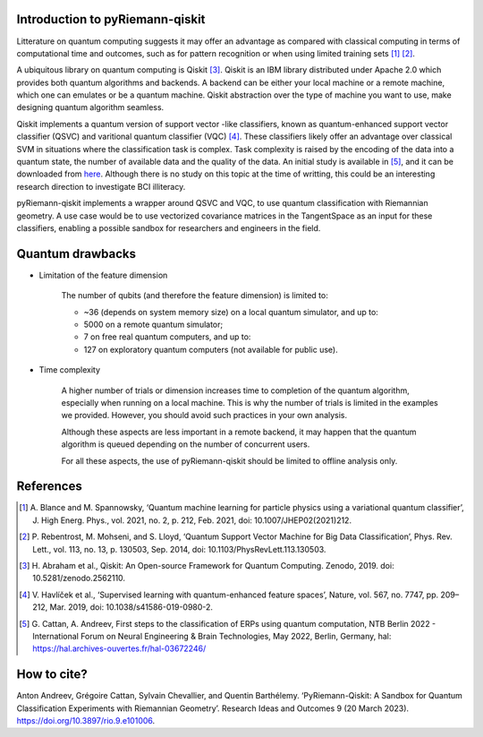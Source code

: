 .. _introduction:

Introduction to pyRiemann-qiskit
================================

Litterature on quantum computing suggests it may offer an advantage as compared
with classical computing in terms of computational time and outcomes, such as
for pattern recognition or when using limited training sets [1]_ [2]_.

A ubiquitous library on quantum computing is Qiskit [3]_.
Qiskit is an IBM library distributed under Apache 2.0 which provides both
quantum algorithms and backends. A backend can be either your local machine
or a remote machine, which one can emulates or be a quantum machine.
Qiskit abstraction over the type of machine you want to use, make designing
quantum algorithm seamless.

Qiskit implements a quantum version of support vector
-like classifiers, known as quantum-enhanced support vector classifier (QSVC)
and varitional quantum classifier (VQC) [4]_. These classifiers likely offer
an advantage over classical SVM in situations where the classification task
is complex. Task complexity is raised by the encoding of the data into a
quantum state, the number of available data and the quality of the data. An initial
study is available in [5]_, and it can be downloaded from `here
<https://github.com/pyRiemann/pyRiemann-qiskit/blob/main/doc/Presentations/QuantumERPClassification.pdf>`_.
Although there is no study on this topic at the time of writting,
this could be an interesting research direction to investigate BCI illiteracy.

pyRiemann-qiskit implements a wrapper around QSVC and VQC, to use quantum
classification with Riemannian geometry. A use case would be to use vectorized
covariance matrices in the TangentSpace as an input for these classifiers,
enabling a possible sandbox for researchers and engineers in the field.

Quantum drawbacks
================================

- Limitation of the feature dimension

    The number of qubits (and therefore the feature dimension) is limited to:

    - ~36 (depends on system memory size) on a local quantum simulator, and up to:
    - 5000 on a remote quantum simulator;
    - 7 on free real quantum computers, and up to:
    - 127 on exploratory quantum computers (not available for public use).

- Time complexity

    A higher number of trials or dimension increases time to completion of the quantum algorithm, especially when running on a local machine. This is why the number of trials is limited in the examples we provided. However, you should avoid such practices in your own analysis.

    Although these aspects are less important in a remote backend, it may happen that the quantum algorithm is queued depending on the number of concurrent users.

    For all these aspects, the use of pyRiemann-qiskit should be limited to offline analysis only.

References
================================

.. [1] A. Blance and M. Spannowsky,
    ‘Quantum machine learning for particle physics using a variational quantum classifier’,
    J. High Energ. Phys., vol. 2021, no. 2, p. 212, Feb. 2021,
    doi: 10.1007/JHEP02(2021)212.

.. [2] P. Rebentrost, M. Mohseni, and S. Lloyd,
    ‘Quantum Support Vector Machine for Big Data Classification’,
    Phys. Rev. Lett., vol. 113, no. 13, p. 130503, Sep. 2014,
    doi: 10.1103/PhysRevLett.113.130503.

.. [3] H. Abraham et al., Qiskit: An Open-source Framework for Quantum Computing.
    Zenodo, 2019. doi: 10.5281/zenodo.2562110.

.. [4] V. Havlíček et al.,
    ‘Supervised learning with quantum-enhanced feature spaces’,
    Nature, vol. 567, no. 7747, pp. 209–212, Mar. 2019,
    doi: 10.1038/s41586-019-0980-2.

.. [5] G. Cattan, A. Andreev,
    First steps to the classification of ERPs using quantum computation,
    NTB Berlin 2022 - International Forum on Neural Engineering & Brain Technologies, May 2022, Berlin, Germany,
    hal: https://hal.archives-ouvertes.fr/hal-03672246/


How to cite?
================================
Anton Andreev, Grégoire Cattan, Sylvain Chevallier, and Quentin Barthélemy. ‘PyRiemann-Qiskit: A Sandbox for Quantum Classification Experiments with Riemannian Geometry’. Research Ideas and Outcomes 9 (20 March 2023). https://doi.org/10.3897/rio.9.e101006.
